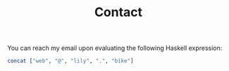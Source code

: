 #+TITLE: Contact

You can reach my email upon evaluating the following Haskell expression:

#+begin_src haskell
  concat ["web", "@", "lily", ".", "bike"]
#+end_src

